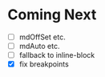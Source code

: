 *  Coming Next
   - [ ] mdOffSet etc.
   - [ ] mdAuto etc.
   - [ ] fallback to inline-block
   - [X] fix breakpoints